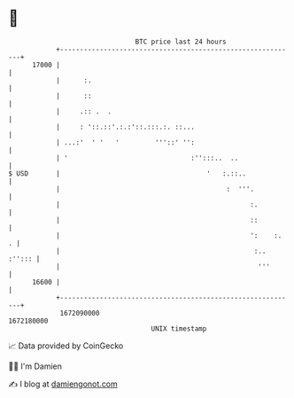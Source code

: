 * 👋

#+begin_example
                                   BTC price last 24 hours                    
               +------------------------------------------------------------+ 
         17000 |                                                            | 
               |      :.                                                    | 
               |      ::                                                    | 
               |     .:: .  .                                               | 
               |     : '::.::'.:.:'::.:::.:. ::...                          | 
               | ...:'  ' '   '         '''::' '':                          | 
               | '                               :'':::..  ..               | 
   $ USD       |                                     '   :.::..             | 
               |                                          :  '''.           | 
               |                                                :.          | 
               |                                                ::          | 
               |                                                ':    :.  . | 
               |                                                 :.. :''::: | 
               |                                                  '''       | 
         16600 |                                                            | 
               +------------------------------------------------------------+ 
                1672090000                                        1672180000  
                                       UNIX timestamp                         
#+end_example
📈 Data provided by CoinGecko

🧑‍💻 I'm Damien

✍️ I blog at [[https://www.damiengonot.com][damiengonot.com]]
